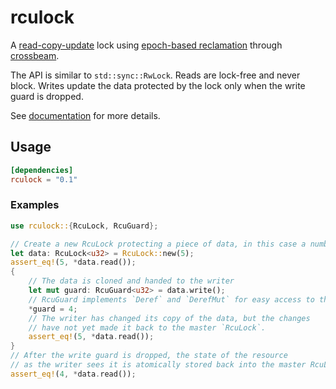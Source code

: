 * rculock

A [[https://en.wikipedia.org/wiki/Read-copy-update][read-copy-update]] lock using [[https://aturon.github.io/blog/2015/08/27/epoch/][epoch-based reclamation]] through [[https://github.com/aturon/crossbeam][crossbeam]].

The API is similar to =std::sync::RwLock=. Reads are lock-free and never block.  Writes update the data protected by the lock only when the write guard is dropped.

See [[https://docs.rs/rculock/][documentation]] for more details.

** Usage
#+BEGIN_SRC toml
[dependencies]
rculock = "0.1"
#+END_SRC
*** Examples
#+BEGIN_SRC rust
use rculock::{RcuLock, RcuGuard};

// Create a new RcuLock protecting a piece of data, in this case a number (u32).
let data: RcuLock<u32> = RcuLock::new(5);
assert_eq!(5, *data.read());
{
    // The data is cloned and handed to the writer
    let mut guard: RcuGuard<u32> = data.write();
    // RcuGuard implements `Deref` and `DerefMut` for easy access to the data.
    *guard = 4;
    // The writer has changed its copy of the data, but the changes
    // have not yet made it back to the master `RcuLock`.
    assert_eq!(5, *data.read());
}
// After the write guard is dropped, the state of the resource
// as the writer sees it is atomically stored back into the master RcuLock.
assert_eq!(4, *data.read());
#+END_SRC

